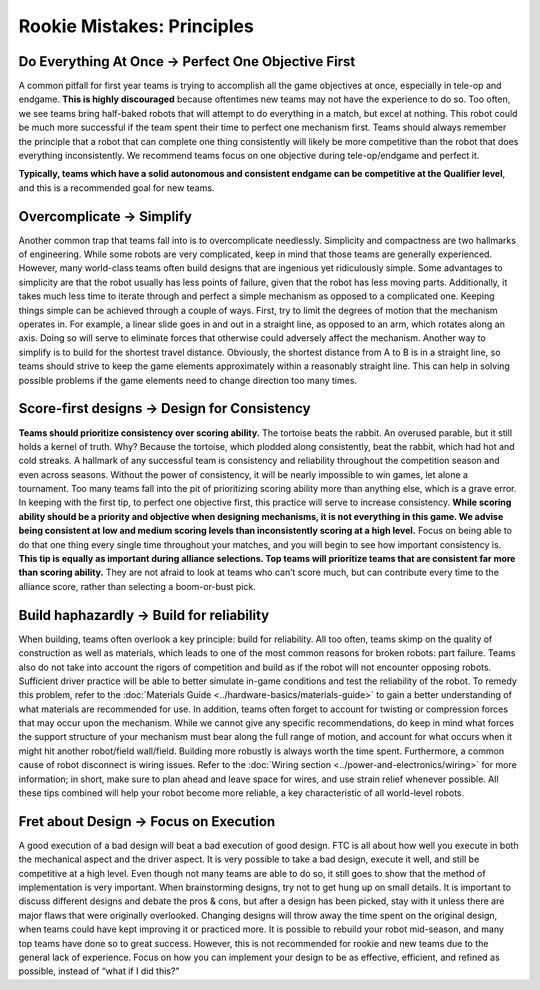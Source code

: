 ===========================
Rookie Mistakes: Principles
===========================
.. image:: images/principles.png

Do Everything At Once → Perfect One Objective First
===================================================
A common pitfall for first year teams is trying to accomplish all the game
objectives at once, especially in tele-op and endgame.
**This is highly discouraged** because oftentimes new teams may not have the
experience to do so.
Too often, we see teams bring half-baked robots that will attempt to do
everything in a match, but excel at nothing.
This robot could be much more successful if the team spent their time to
perfect one mechanism first.
Teams should always remember the principle that a robot that can complete one
thing consistently will likely be more competitive than the robot that does
everything inconsistently.
We recommend teams focus on one objective during tele-op/endgame and perfect
it.

**Typically, teams which have a solid autonomous and consistent endgame can be
competitive at the Qualifier level**,
and this is a recommended goal for new teams.

Overcomplicate → Simplify
=========================
Another common trap that teams fall into is to overcomplicate needlessly.
Simplicity and compactness are two hallmarks of engineering.
While some robots are very complicated,
keep in mind that those teams are generally experienced.
However, many world-class teams often build designs that are ingenious yet
ridiculously simple.
Some advantages to simplicity are that the robot usually has less points of
failure, given that the robot has less moving parts.
Additionally, it takes much less time to iterate through and perfect a simple
mechanism as opposed to a complicated one.
Keeping things simple can be achieved through a couple of ways.
First, try to limit the degrees of motion that the mechanism operates in.
For example, a linear slide goes in and out in a straight line, as opposed to
an arm, which rotates along an axis.
Doing so will serve to eliminate forces that otherwise could adversely affect
the mechanism.
Another way to simplify is to build for the shortest travel distance.
Obviously, the shortest distance from A to B is in a straight line,
so teams should strive to keep the game elements approximately within a
reasonably straight line.
This can help in solving possible problems if the game elements need to change
direction too many times.

Score-first designs → Design for Consistency
============================================
**Teams should prioritize consistency over scoring ability.**
The tortoise beats the rabbit.
An overused parable, but it still holds a kernel of truth.
Why?
Because the tortoise, which plodded along consistently, beat the rabbit,
which had hot and cold streaks.
A hallmark of any successful team is consistency and reliability throughout the
competition season and even across seasons.
Without the power of consistency, it will be nearly impossible to win games,
let alone a tournament.
Too many teams fall into the pit of prioritizing scoring ability more than
anything else, which is a grave error.
In keeping with the first tip, to perfect one objective first,
this practice will serve to increase consistency.
**While scoring ability should be a priority and objective when designing
mechanisms, it is not everything in this game.
We advise being consistent at low and medium scoring levels than inconsistently
scoring at a high level.**
Focus on being able to do that one thing every single time throughout your
matches, and you will begin to see how important consistency is.
**This tip is equally as important during alliance selections.
Top teams will prioritize teams that are consistent far more than scoring
ability.**
They are not afraid to look at teams who can’t score much, but can contribute
every time to the alliance score, rather than selecting a boom-or-bust pick.

Build haphazardly → Build for reliability
=========================================
When building, teams often overlook a key principle: build for reliability.
All too often, teams skimp on the quality of construction as well as materials,
which leads to one of the most common reasons for broken robots: part failure.
Teams also do not take into account the rigors of competition and build as if
the robot will not encounter opposing robots.
Sufficient driver practice will be able to better simulate in-game conditions
and test the reliability of the robot.
To remedy this problem, refer to the
:doc:`Materials Guide <../hardware-basics/materials-guide>` to gain a better
understanding of what materials are recommended for use.
In addition, teams often forget to account for twisting or compression forces
that may occur upon the mechanism.
While we cannot give any specific recommendations, do keep in mind what forces
the support structure of your mechanism must bear along the full range of
motion, and account for what occurs when it might hit another
robot/field wall/field.
Building more robustly is always worth the time spent.
Furthermore, a common cause of robot disconnect is wiring issues.
Refer to the :doc:`Wiring section <../power-and-electronics/wiring>` for more
information; in short, make sure to plan ahead and leave space for wires,
and use strain relief whenever possible.
All these tips combined will help your robot become more reliable,
a key characteristic of all world-level robots.

Fret about Design → Focus on Execution
======================================
A good execution of a bad design will beat a bad execution of good design.
FTC is all about how well you execute in both the mechanical aspect and the
driver aspect.
It is very possible to take a bad design, execute it well, and still be
competitive at a high level.
Even though not many teams are able to do so, it still goes to show that the
method of implementation is very important.
When brainstorming designs, try not to get hung up on small details.
It is important to discuss different designs and debate the pros & cons, but
after a design has been picked, stay with it unless there are major flaws that
were originally overlooked.
Changing designs will throw away the time spent on the original design, when
teams could have kept improving it or practiced more.
It is possible to rebuild your robot mid-season, and many top teams have done
so to great success.
However, this is not recommended for rookie and new teams due to the general
lack of experience.
Focus on how you can implement your design to be as effective, efficient,
and refined as possible, instead of “what if I did this?”
